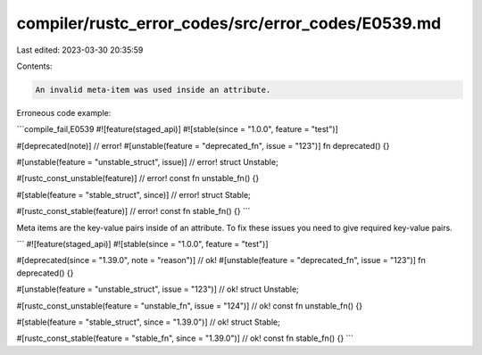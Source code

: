 compiler/rustc_error_codes/src/error_codes/E0539.md
===================================================

Last edited: 2023-03-30 20:35:59

Contents:

.. code-block:: md

    An invalid meta-item was used inside an attribute.

Erroneous code example:

```compile_fail,E0539
#![feature(staged_api)]
#![stable(since = "1.0.0", feature = "test")]

#[deprecated(note)] // error!
#[unstable(feature = "deprecated_fn", issue = "123")]
fn deprecated() {}

#[unstable(feature = "unstable_struct", issue)] // error!
struct Unstable;

#[rustc_const_unstable(feature)] // error!
const fn unstable_fn() {}

#[stable(feature = "stable_struct", since)] // error!
struct Stable;

#[rustc_const_stable(feature)] // error!
const fn stable_fn() {}
```

Meta items are the key-value pairs inside of an attribute.
To fix these issues you need to give required key-value pairs.

```
#![feature(staged_api)]
#![stable(since = "1.0.0", feature = "test")]

#[deprecated(since = "1.39.0", note = "reason")] // ok!
#[unstable(feature = "deprecated_fn", issue = "123")]
fn deprecated() {}

#[unstable(feature = "unstable_struct", issue = "123")] // ok!
struct Unstable;

#[rustc_const_unstable(feature = "unstable_fn", issue = "124")] // ok!
const fn unstable_fn() {}

#[stable(feature = "stable_struct", since = "1.39.0")] // ok!
struct Stable;

#[rustc_const_stable(feature = "stable_fn", since = "1.39.0")] // ok!
const fn stable_fn() {}
```


